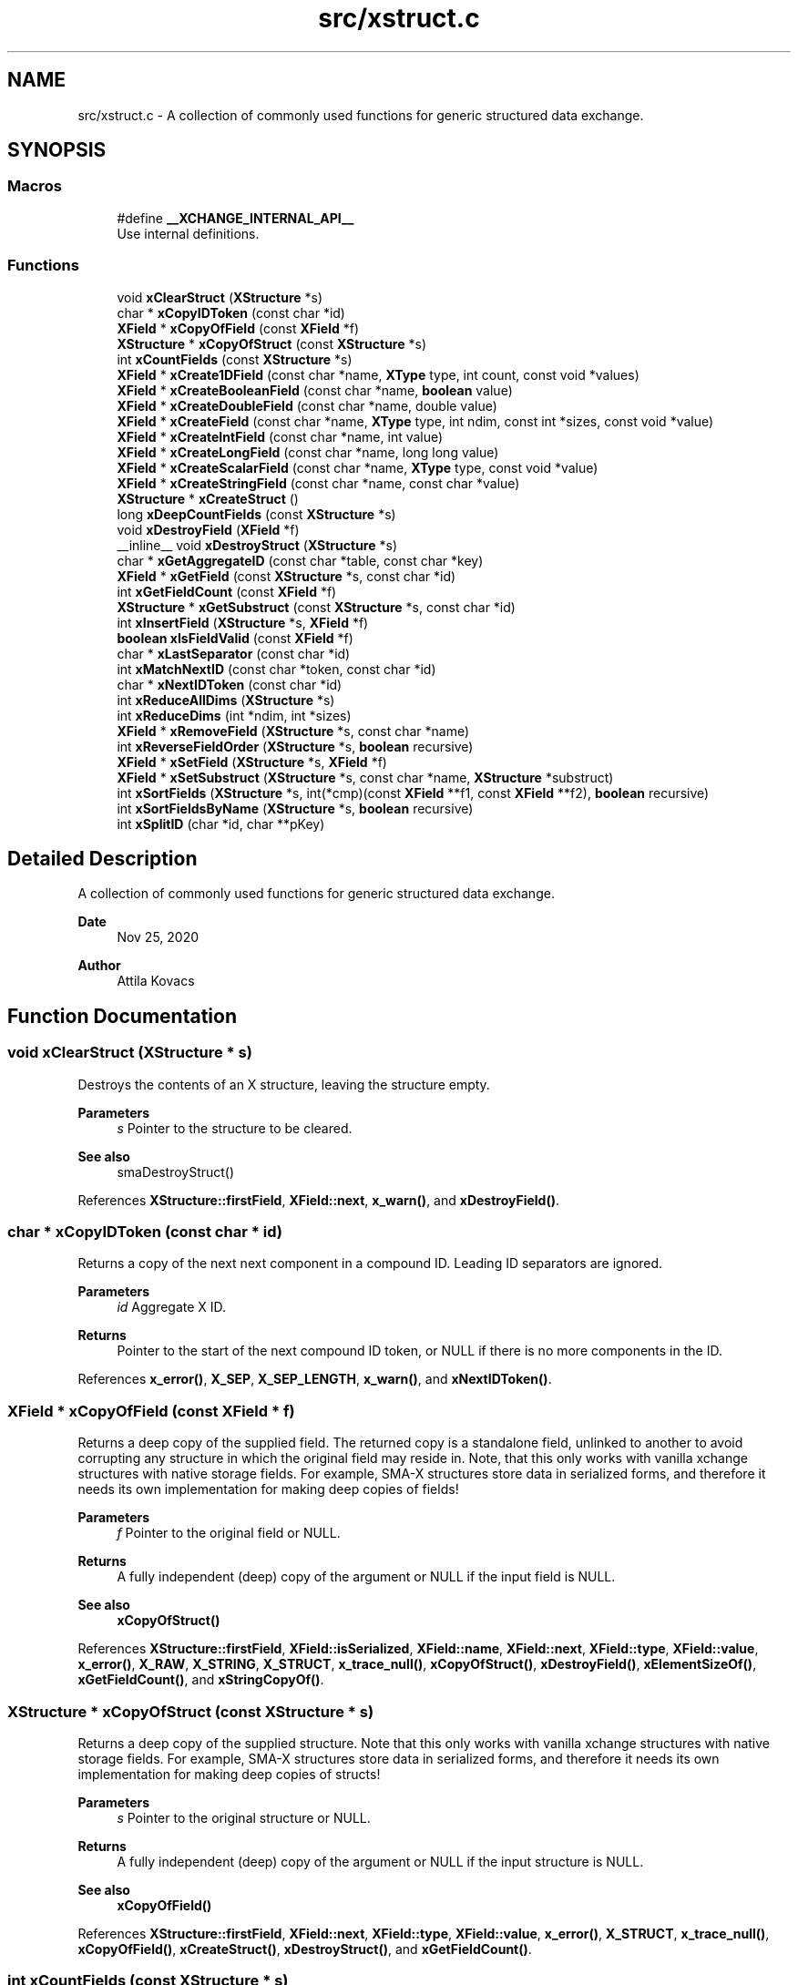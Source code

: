 .TH "src/xstruct.c" 3 "Version v0.9" "xchange" \" -*- nroff -*-
.ad l
.nh
.SH NAME
src/xstruct.c \- A collection of commonly used functions for generic structured data exchange\&.  

.SH SYNOPSIS
.br
.PP
.SS "Macros"

.in +1c
.ti -1c
.RI "#define \fB__XCHANGE_INTERNAL_API__\fP"
.br
.RI "Use internal definitions\&. "
.in -1c
.SS "Functions"

.in +1c
.ti -1c
.RI "void \fBxClearStruct\fP (\fBXStructure\fP *s)"
.br
.ti -1c
.RI "char * \fBxCopyIDToken\fP (const char *id)"
.br
.ti -1c
.RI "\fBXField\fP * \fBxCopyOfField\fP (const \fBXField\fP *f)"
.br
.ti -1c
.RI "\fBXStructure\fP * \fBxCopyOfStruct\fP (const \fBXStructure\fP *s)"
.br
.ti -1c
.RI "int \fBxCountFields\fP (const \fBXStructure\fP *s)"
.br
.ti -1c
.RI "\fBXField\fP * \fBxCreate1DField\fP (const char *name, \fBXType\fP type, int count, const void *values)"
.br
.ti -1c
.RI "\fBXField\fP * \fBxCreateBooleanField\fP (const char *name, \fBboolean\fP value)"
.br
.ti -1c
.RI "\fBXField\fP * \fBxCreateDoubleField\fP (const char *name, double value)"
.br
.ti -1c
.RI "\fBXField\fP * \fBxCreateField\fP (const char *name, \fBXType\fP type, int ndim, const int *sizes, const void *value)"
.br
.ti -1c
.RI "\fBXField\fP * \fBxCreateIntField\fP (const char *name, int value)"
.br
.ti -1c
.RI "\fBXField\fP * \fBxCreateLongField\fP (const char *name, long long value)"
.br
.ti -1c
.RI "\fBXField\fP * \fBxCreateScalarField\fP (const char *name, \fBXType\fP type, const void *value)"
.br
.ti -1c
.RI "\fBXField\fP * \fBxCreateStringField\fP (const char *name, const char *value)"
.br
.ti -1c
.RI "\fBXStructure\fP * \fBxCreateStruct\fP ()"
.br
.ti -1c
.RI "long \fBxDeepCountFields\fP (const \fBXStructure\fP *s)"
.br
.ti -1c
.RI "void \fBxDestroyField\fP (\fBXField\fP *f)"
.br
.ti -1c
.RI "__inline__ void \fBxDestroyStruct\fP (\fBXStructure\fP *s)"
.br
.ti -1c
.RI "char * \fBxGetAggregateID\fP (const char *table, const char *key)"
.br
.ti -1c
.RI "\fBXField\fP * \fBxGetField\fP (const \fBXStructure\fP *s, const char *id)"
.br
.ti -1c
.RI "int \fBxGetFieldCount\fP (const \fBXField\fP *f)"
.br
.ti -1c
.RI "\fBXStructure\fP * \fBxGetSubstruct\fP (const \fBXStructure\fP *s, const char *id)"
.br
.ti -1c
.RI "int \fBxInsertField\fP (\fBXStructure\fP *s, \fBXField\fP *f)"
.br
.ti -1c
.RI "\fBboolean\fP \fBxIsFieldValid\fP (const \fBXField\fP *f)"
.br
.ti -1c
.RI "char * \fBxLastSeparator\fP (const char *id)"
.br
.ti -1c
.RI "int \fBxMatchNextID\fP (const char *token, const char *id)"
.br
.ti -1c
.RI "char * \fBxNextIDToken\fP (const char *id)"
.br
.ti -1c
.RI "int \fBxReduceAllDims\fP (\fBXStructure\fP *s)"
.br
.ti -1c
.RI "int \fBxReduceDims\fP (int *ndim, int *sizes)"
.br
.ti -1c
.RI "\fBXField\fP * \fBxRemoveField\fP (\fBXStructure\fP *s, const char *name)"
.br
.ti -1c
.RI "int \fBxReverseFieldOrder\fP (\fBXStructure\fP *s, \fBboolean\fP recursive)"
.br
.ti -1c
.RI "\fBXField\fP * \fBxSetField\fP (\fBXStructure\fP *s, \fBXField\fP *f)"
.br
.ti -1c
.RI "\fBXField\fP * \fBxSetSubstruct\fP (\fBXStructure\fP *s, const char *name, \fBXStructure\fP *substruct)"
.br
.ti -1c
.RI "int \fBxSortFields\fP (\fBXStructure\fP *s, int(*cmp)(const \fBXField\fP **f1, const \fBXField\fP **f2), \fBboolean\fP recursive)"
.br
.ti -1c
.RI "int \fBxSortFieldsByName\fP (\fBXStructure\fP *s, \fBboolean\fP recursive)"
.br
.ti -1c
.RI "int \fBxSplitID\fP (char *id, char **pKey)"
.br
.in -1c
.SH "Detailed Description"
.PP 
A collection of commonly used functions for generic structured data exchange\&. 


.PP
\fBDate\fP
.RS 4
Nov 25, 2020 
.RE
.PP
\fBAuthor\fP
.RS 4
Attila Kovacs
.RE
.PP

.SH "Function Documentation"
.PP 
.SS "void xClearStruct (\fBXStructure\fP * s)"
Destroys the contents of an X structure, leaving the structure empty\&.
.PP
\fBParameters\fP
.RS 4
\fIs\fP Pointer to the structure to be cleared\&.
.RE
.PP
\fBSee also\fP
.RS 4
smaDestroyStruct() 
.RE
.PP

.PP
References \fBXStructure::firstField\fP, \fBXField::next\fP, \fBx_warn()\fP, and \fBxDestroyField()\fP\&.
.SS "char * xCopyIDToken (const char * id)"
Returns a copy of the next next component in a compound ID\&. Leading ID separators are ignored\&.
.PP
\fBParameters\fP
.RS 4
\fIid\fP Aggregate X ID\&. 
.RE
.PP
\fBReturns\fP
.RS 4
Pointer to the start of the next compound ID token, or NULL if there is no more components in the ID\&. 
.RE
.PP

.PP
References \fBx_error()\fP, \fBX_SEP\fP, \fBX_SEP_LENGTH\fP, \fBx_warn()\fP, and \fBxNextIDToken()\fP\&.
.SS "\fBXField\fP * xCopyOfField (const \fBXField\fP * f)"
Returns a deep copy of the supplied field\&. The returned copy is a standalone field, unlinked to another to avoid corrupting any structure in which the original field may reside in\&. Note, that this only works with vanilla xchange structures with native storage fields\&. For example, SMA-X structures store data in serialized forms, and therefore it needs its own implementation for making deep copies of fields!
.PP
\fBParameters\fP
.RS 4
\fIf\fP Pointer to the original field or NULL\&. 
.RE
.PP
\fBReturns\fP
.RS 4
A fully independent (deep) copy of the argument or NULL if the input field is NULL\&.
.RE
.PP
\fBSee also\fP
.RS 4
\fBxCopyOfStruct()\fP 
.RE
.PP

.PP
References \fBXStructure::firstField\fP, \fBXField::isSerialized\fP, \fBXField::name\fP, \fBXField::next\fP, \fBXField::type\fP, \fBXField::value\fP, \fBx_error()\fP, \fBX_RAW\fP, \fBX_STRING\fP, \fBX_STRUCT\fP, \fBx_trace_null()\fP, \fBxCopyOfStruct()\fP, \fBxDestroyField()\fP, \fBxElementSizeOf()\fP, \fBxGetFieldCount()\fP, and \fBxStringCopyOf()\fP\&.
.SS "\fBXStructure\fP * xCopyOfStruct (const \fBXStructure\fP * s)"
Returns a deep copy of the supplied structure\&. Note that this only works with vanilla xchange structures with native storage fields\&. For example, SMA-X structures store data in serialized forms, and therefore it needs its own implementation for making deep copies of structs!
.PP
\fBParameters\fP
.RS 4
\fIs\fP Pointer to the original structure or NULL\&. 
.RE
.PP
\fBReturns\fP
.RS 4
A fully independent (deep) copy of the argument or NULL if the input structure is NULL\&.
.RE
.PP
\fBSee also\fP
.RS 4
\fBxCopyOfField()\fP 
.RE
.PP

.PP
References \fBXStructure::firstField\fP, \fBXField::next\fP, \fBXField::type\fP, \fBXField::value\fP, \fBx_error()\fP, \fBX_STRUCT\fP, \fBx_trace_null()\fP, \fBxCopyOfField()\fP, \fBxCreateStruct()\fP, \fBxDestroyStruct()\fP, and \fBxGetFieldCount()\fP\&.
.SS "int xCountFields (const \fBXStructure\fP * s)"
Returns the number of fields contained inside the structure\&. It is not recursive\&.
.PP
\fBParameters\fP
.RS 4
\fIs\fP Pointer to the structure to investigate 
.RE
.PP
\fBReturns\fP
.RS 4
the number of fields cotnained in the structure (but not counting fields in sub-structures)\&.
.RE
.PP
\fBSee also\fP
.RS 4
\fBxDeepCountFields()\fP 
.RE
.PP

.PP
References \fBXStructure::firstField\fP, \fBXField::next\fP, and \fBx_warn()\fP\&.
.SS "\fBXField\fP * xCreate1DField (const char * name, \fBXType\fP type, int count, const void * values)"
Creates a generic field for a 1D array of a given name and native data\&. The structure will hold a copy of the value that is pointed at\&.
.PP
\fBParameters\fP
.RS 4
\fIname\fP Field name (it may not contain a separator X_SEP) 
.br
\fItype\fP Storage type, e\&.g\&. X_INT\&. 
.br
\fIcount\fP Number of elements in array 
.br
\fIvalues\fP Pointer to an array of native values\&.
.RE
.PP
\fBReturns\fP
.RS 4
A newly created field with the supplied data, or NULL if there was an error\&. 
.RE
.PP

.PP
References \fBx_trace_null()\fP, and \fBxCreateField()\fP\&.
.SS "\fBXField\fP * xCreateBooleanField (const char * name, \fBboolean\fP value)"
Creates a field holding a single boolean value value\&.
.PP
\fBParameters\fP
.RS 4
\fIname\fP Field name (it may not contain a separator X_SEP) 
.br
\fIvalue\fP Associated value
.RE
.PP
\fBReturns\fP
.RS 4
A newly created field with the supplied data, or NULL if there was an error\&. 
.RE
.PP

.PP
References \fBX_BOOLEAN\fP, \fBx_trace_null()\fP, and \fBxCreateScalarField()\fP\&.
.SS "\fBXField\fP * xCreateDoubleField (const char * name, double value)"
Creates a field holding a single double-precision value value\&.
.PP
\fBParameters\fP
.RS 4
\fIname\fP Field name (it may not contain a separator X_SEP) 
.br
\fIvalue\fP Associated value
.RE
.PP
\fBReturns\fP
.RS 4
A newly created field with the supplied data, or NULL if there was an error\&. 
.RE
.PP

.PP
References \fBX_DOUBLE\fP, \fBx_trace_null()\fP, and \fBxCreateScalarField()\fP\&.
.SS "\fBXField\fP * xCreateField (const char * name, \fBXType\fP type, int ndim, const int * sizes, const void * value)"
Creates a generic field of a given name and type and dimensions using a copy of the specified native array, unless type is X_STRUCT in which case the value is referenced directly inside the field\&. For X_STRING and X_RAW only the array references to the underlying string/byte buffers are copied into the field\&.
.PP
\fBParameters\fP
.RS 4
\fIname\fP Field name (it may not contain a separator X_SEP) 
.br
\fItype\fP Storage type, e\&.g\&. X_INT\&. 
.br
\fIndim\fP Number of dimensionas (1:20)\&. If ndim < 1, it will be reinterpreted as ndim=1, size[0]=1; 
.br
\fIsizes\fP Array of sizes along each dimensions, with at least ndim elements, or NULL with ndim<1\&. 
.br
\fIvalue\fP Pointer to the native data location in memory, or NULL to leave unassigned for now\&.
.RE
.PP
\fBReturns\fP
.RS 4
A newly created field with the copy of the supplied data, or NULL if there was an error\&. 
.RE
.PP

.PP
References \fBXField::name\fP, \fBXField::ndim\fP, \fBXField::sizes\fP, \fBXField::type\fP, \fBXField::value\fP, \fBx_error()\fP, \fBX_MAX_DIMS\fP, \fBX_STRUCT\fP, \fBx_trace()\fP, \fBxDestroyField()\fP, \fBxElementSizeOf()\fP, \fBxGetElementCount()\fP, \fBxLastSeparator()\fP, and \fBxStringCopyOf()\fP\&.
.SS "\fBXField\fP * xCreateIntField (const char * name, int value)"
Creates a field holding a single ineger value value\&.
.PP
\fBParameters\fP
.RS 4
\fIname\fP Field name (it may not contain a separator X_SEP) 
.br
\fIvalue\fP Associated value
.RE
.PP
\fBReturns\fP
.RS 4
A newly created field with the supplied data, or NULL if there was an error\&.
.RE
.PP
\fBSee also\fP
.RS 4
\fBxCreateLongField()\fP 
.RE
.PP

.PP
References \fBX_INT\fP, \fBx_trace_null()\fP, and \fBxCreateScalarField()\fP\&.
.SS "\fBXField\fP * xCreateLongField (const char * name, long long value)"
Creates a field holding a single ineger value value\&.
.PP
\fBParameters\fP
.RS 4
\fIname\fP Field name (it may not contain a separator X_SEP) 
.br
\fIvalue\fP Associated value
.RE
.PP
\fBReturns\fP
.RS 4
A newly created field with the supplied data, or NULL if there was an error\&.
.RE
.PP
\fBSee also\fP
.RS 4
\fBxCreateIntField()\fP 
.RE
.PP

.PP
References \fBX_LONG\fP, \fBx_trace_null()\fP, and \fBxCreateScalarField()\fP\&.
.SS "\fBXField\fP * xCreateScalarField (const char * name, \fBXType\fP type, const void * value)"
Creates a generic scalar field of a given name and native value\&. The structure will hold a copy of the value that is pointed at\&.
.PP
\fBParameters\fP
.RS 4
\fIname\fP Field name (it may not contain a separator X_SEP) 
.br
\fItype\fP Storage type, e\&.g\&. X_INT\&. 
.br
\fIvalue\fP Pointer to the native data location in memory\&.
.RE
.PP
\fBReturns\fP
.RS 4
A newly created field with the supplied data, or NULL if there was an error\&. 
.RE
.PP

.PP
References \fBx_trace_null()\fP, and \fBxCreateField()\fP\&.
.SS "\fBXField\fP * xCreateStringField (const char * name, const char * value)"
Creates a field holding a single string value\&.
.PP
\fBParameters\fP
.RS 4
\fIname\fP Field name (it may not contain a separator X_SEP) 
.br
\fIvalue\fP Associated value\&. NULL values will be treated as empty strings\&.
.RE
.PP
\fBReturns\fP
.RS 4
A newly created field referencing the supplied string, or NULL if there was an error\&. 
.RE
.PP

.PP
References \fBX_STRING\fP, \fBx_trace_null()\fP, and \fBxCreateScalarField()\fP\&.
.SS "\fBXStructure\fP * xCreateStruct ()"
Creates a new empty \fBXStructure\fP\&.
.PP
\fBSee also\fP
.RS 4
smaxDestroyStruct() 
.RE
.PP

.SS "long xDeepCountFields (const \fBXStructure\fP * s)"
Counts the number of fields in a structure, including the field count for all embedded substructures also recursively\&.
.PP
\fBParameters\fP
.RS 4
\fIs\fP Pointer to a structure 
.RE
.PP
\fBReturns\fP
.RS 4
The total number of fields present in the structure and all its sub-structures\&.
.RE
.PP
\fBSee also\fP
.RS 4
\fBxCountFields()\fP 
.RE
.PP

.PP
References \fBXStructure::firstField\fP, \fBXField::name\fP, \fBXField::next\fP, \fBXField::type\fP, \fBXField::value\fP, \fBx_error()\fP, \fBX_STRUCT\fP, \fBx_trace()\fP, \fBxDeepCountFields()\fP, and \fBxGetFieldCount()\fP\&.
.SS "void xDestroyField (\fBXField\fP * f)"
Destroys an X structure field, freeing up resources used\&.
.PP
\fBParameters\fP
.RS 4
\fIf\fP Pointer to the field to be destroyed\&. 
.RE
.PP

.PP
References \fBXField::isSerialized\fP, \fBXField::name\fP, \fBXField::type\fP, \fBXField::value\fP, \fBX_RAW\fP, \fBX_STRING\fP, \fBX_STRUCT\fP, \fBxClearStruct()\fP, and \fBxGetFieldCount()\fP\&.
.SS "__inline__ void xDestroyStruct (\fBXStructure\fP * s)"
Destroys an X structure, freeing up resources used by name and value\&.
.PP
\fBParameters\fP
.RS 4
\fIs\fP Pointer to the structure to be destroyed\&. 
.RE
.PP

.PP
References \fBxClearStruct()\fP\&.
.SS "char * xGetAggregateID (const char * table, const char * key)"
Returns the aggregated (hierarchical) <table>:<key> ID\&. The caller is responsible for calling free() on the returned string after use\&.
.PP
\fBParameters\fP
.RS 4
\fItable\fP SMA-X hastable name 
.br
\fIkey\fP The lower-level id to concatenate\&.
.RE
.PP
\fBReturns\fP
.RS 4
The aggregated ID, or NULL if both arguments were NULL themselves\&.
.RE
.PP
\fBSee also\fP
.RS 4
\fBxSplitID()\fP 
.RE
.PP

.PP
References \fBx_error()\fP, \fBX_SEP\fP, \fBX_SEP_LENGTH\fP, and \fBxStringCopyOf()\fP\&.
.SS "\fBXField\fP * xGetField (const \fBXStructure\fP * s, const char * id)"
Return the field by the specified name, or NULL if no such field exists\&.
.PP
\fBParameters\fP
.RS 4
\fIs\fP Structure from which to retrieve a given field\&. 
.br
\fIid\fP Name or aggregate ID of the field to retrieve
.RE
.PP
\fBReturns\fP
.RS 4
Matching field from the structure or NULL if there is no match or one of the arguments is NULL\&.
.RE
.PP
\fBSee also\fP
.RS 4
\fBxLookupField()\fP 
.PP
\fBxSetField()\fP 
.PP
\fBxGetSubstruct()\fP 
.RE
.PP

.PP
References \fBXStructure::firstField\fP, \fBXField::name\fP, \fBXField::next\fP, \fBXField::type\fP, \fBx_error()\fP, \fBX_STRUCT\fP, \fBX_SUCCESS\fP, \fBxGetField()\fP, \fBxMatchNextID()\fP, and \fBxNextIDToken()\fP\&.
.SS "int xGetFieldCount (const \fBXField\fP * f)"
Returns the total number of primitive elements in a field\&.
.PP
\fBParameters\fP
.RS 4
\fIf\fP The field 
.RE
.PP
\fBReturns\fP
.RS 4
The total number of primitive elements contained in the field\&. 
.RE
.PP

.PP
References \fBXField::ndim\fP, \fBXField::sizes\fP, and \fBxGetElementCount()\fP\&.
.SS "\fBXStructure\fP * xGetSubstruct (const \fBXStructure\fP * s, const char * id)"
Returns a substructure by the specified name, or NULL if no such sub-structure exists\&.
.PP
\fBParameters\fP
.RS 4
\fIs\fP Structure from which to retrieve a given sub-structure\&. 
.br
\fIid\fP Name or aggregate ID of the substructure to retrieve 
.RE
.PP
\fBReturns\fP
.RS 4
Matching sub-structure from the structure or NULL if there is no match or one of the arguments is NULL\&.
.RE
.PP
\fBSee also\fP
.RS 4
\fBxSetSubstruct()\fP 
.PP
\fBxGetField()\fP 
.RE
.PP

.PP
References \fBXField::type\fP, \fBXField::value\fP, \fBX_STRUCT\fP, and \fBxGetField()\fP\&.
.SS "int xInsertField (\fBXStructure\fP * s, \fBXField\fP * f)"
(\fIexpert\fP) Inserts a field into the structure at its head position\&. That is, the specified field will become the first field in the structure\&. And, unlike \fBxSetField()\fP, this function does not check for (nor remove) previously present fields by the same name\&. Thus, it is left up to the caller to ensure that there are no duplicate field names added to the structure\&.
.PP
A note of caution: There is no safeguard against adding the same field to more than one structure, which will result in a corruption of the affected structures, since both structures would link to the field, but the field links to only one specific successive element\&. Therefore, the user is responsible to ensure that fields are assigned to structures uniquely, and if necessary remove the field from one structure before assigning it to another\&.
.PP
\fBParameters\fP
.RS 4
\fIs\fP Structure to which to add the field 
.br
\fIf\fP Field to be added\&.
.RE
.PP
\fBSee also\fP
.RS 4
\fBxSetField()\fP 
.PP
\fBxReverseFieldOrder()\fP 
.RE
.PP

.PP
References \fBXStructure::firstField\fP, \fBXField::name\fP, \fBXField::next\fP, \fBx_error()\fP, \fBX_NAME_INVALID\fP, \fBX_NULL\fP, \fBX_STRUCT_INVALID\fP, \fBX_SUCCESS\fP, and \fBxLastSeparator()\fP\&.
.SS "\fBboolean\fP xIsFieldValid (const \fBXField\fP * f)"
Checks if a given field has valid data\&.
.PP
\fBParameters\fP
.RS 4
\fIf\fP Pointer to the field to check\&.
.RE
.PP
\fBReturns\fP
.RS 4
TRUE is the field seems to contain valid data, otherwise FALSE\&. 
.RE
.PP

.PP
References \fBFALSE\fP, \fBXField::name\fP, \fBXField::ndim\fP, \fBXField::sizes\fP, \fBTRUE\fP, \fBXField::type\fP, \fBXField::value\fP, \fBX_STRUCT\fP, \fBxElementSizeOf()\fP, and \fBxLastSeparator()\fP\&.
.SS "char * xLastSeparator (const char * id)"
Returns the string pointer to the begining of the last separator in the ID\&.
.PP
\fBParameters\fP
.RS 4
\fIid\fP Compound SMA-X ID\&. 
.RE
.PP
\fBReturns\fP
.RS 4
Pointer to the beginning of the last separator in the ID, or NULL if the ID does not contain a separator\&.
.RE
.PP
\fBSee also\fP
.RS 4
\fBxSplitID()\fP 
.RE
.PP

.PP
References \fBx_error()\fP, \fBX_SEP\fP, and \fBX_SEP_LENGTH\fP\&.
.SS "int xMatchNextID (const char * token, const char * id)"
Checks if the next component in a compound id matches a given token\&.
.PP
\fBParameters\fP
.RS 4
\fItoken\fP Full token to check for 
.br
\fIid\fP Compount X ID\&. 
.RE
.PP
\fBReturns\fP
.RS 4
X_SUCCESS if it's a match\&. Otherwise X_FAILURE or another X error if the arguments are invalid\&. 
.RE
.PP

.PP
References \fBx_error()\fP, \fBX_FAILURE\fP, \fBX_GROUP_INVALID\fP, \fBX_NAME_INVALID\fP, \fBX_NULL\fP, \fBX_SEP\fP, \fBX_SEP_LENGTH\fP, and \fBX_SUCCESS\fP\&.
.SS "char * xNextIDToken (const char * id)"
Returns a pointer to the beginning of the next component in a compound ID\&. Leading ID separators are ignored\&.
.PP
\fBParameters\fP
.RS 4
\fIid\fP Aggregate X ID\&. 
.RE
.PP
\fBReturns\fP
.RS 4
Pointer to the start of the next compound ID token, or NULL if there is no more components in the ID\&. 
.RE
.PP

.PP
References \fBX_SEP\fP, \fBX_SEP_LENGTH\fP, and \fBx_warn()\fP\&.
.SS "int xReduceAllDims (\fBXStructure\fP * s)"
Recursively eliminates unneccessary embedding of singular structures inside a structure as well as reduces the dimension of all array fields with \fBxReduceDims()\fP\&.
.PP
\fBParameters\fP
.RS 4
\fIs\fP Pointer to a structure\&. 
.RE
.PP
\fBReturns\fP
.RS 4
X_SUCCESS (0) if successful or else X_STRUCT_INVALID if the argument is NULL (errno is also set to EINVAL)
.RE
.PP
\fBSee also\fP
.RS 4
\fBxReduceDims()\fP 
.RE
.PP

.PP
References \fBXStructure::firstField\fP, \fBXField::name\fP, \fBXField::ndim\fP, \fBXField::next\fP, \fBXStructure::parent\fP, \fBXField::sizes\fP, \fBXField::type\fP, \fBx_error()\fP, \fBX_STRUCT\fP, \fBX_STRUCT_INVALID\fP, \fBx_trace()\fP, \fBxGetFieldCount()\fP, \fBxReduceAllDims()\fP, and \fBxReduceDims()\fP\&.
.SS "int xReduceDims (int * ndim, int * sizes)"
Reduces the dimensions by eliminating axes that contain a singular elements\&. Thus a size of {1, 3, 1, 5} will reduce to {3, 5} containing the same number of elements, in fewer dimensions\&. If any of the dimensions are zero then it reduces to { 0 }\&.
.PP
\fBParameters\fP
.RS 4
\fIndim\fP Pointer to the dimensions (will be updated in situ) 
.br
\fIsizes\fP Array of sizes along the dimensions (will be updated in situ) 
.RE
.PP
\fBReturns\fP
.RS 4
X_SUCCESS (0) if successful or else X_SIZE_INVALID if the ndim argument is NULL, or if it is greater than zero but the sizes argument is NULL (errno set to EINVAL in both cases)
.RE
.PP
\fBSee also\fP
.RS 4
\fBxReduceAllDims()\fP 
.RE
.PP

.PP
References \fBx_error()\fP, \fBX_SIZE_INVALID\fP, and \fBX_SUCCESS\fP\&.
.SS "\fBXField\fP * xRemoveField (\fBXStructure\fP * s, const char * name)"
Removes as field from the structure, returning it if found\&.
.PP
\fBParameters\fP
.RS 4
\fIs\fP Pointer to structure 
.br
\fIname\fP Name of field to remove
.RE
.PP
\fBReturns\fP
.RS 4
Pointer to the removed field or else NULL if the was an error or if no matching field existed in the structure\&. 
.RE
.PP

.PP
References \fBXStructure::firstField\fP, \fBXField::name\fP, \fBXField::next\fP, \fBXStructure::parent\fP, \fBXField::type\fP, \fBXField::value\fP, \fBx_error()\fP, \fBX_STRUCT\fP, and \fBxGetFieldCount()\fP\&.
.SS "int xReverseFieldOrder (\fBXStructure\fP * s, \fBboolean\fP recursive)"
Reverse the order of fields in a structure\&.
.PP
\fBParameters\fP
.RS 4
\fIs\fP The structure, whose field order to reverse\&. 
.br
\fIrecursive\fP Whether to apply the reversal to all ebmbedded substructures also 
.RE
.PP
\fBReturns\fP
.RS 4
X_SUCCESS (0) if successful, or else X_NULL if the structure is NULL\&.
.RE
.PP
\fBSee also\fP
.RS 4
\fBxSortFields()\fP 
.PP
\fBxSortFieldsByName()\fP 
.PP
\fBxInsertField()\fP 
.RE
.PP

.PP
References \fBXStructure::firstField\fP, \fBXField::next\fP, \fBTRUE\fP, \fBXField::type\fP, \fBXField::value\fP, \fBx_error()\fP, \fBX_NULL\fP, \fBX_STRUCT\fP, \fBX_SUCCESS\fP, \fBxGetFieldCount()\fP, and \fBxReverseFieldOrder()\fP\&.
.SS "\fBXField\fP * xSetField (\fBXStructure\fP * s, \fBXField\fP * f)"
Adds or replaces a field in the structure with the specified field value, returning the previous value for the same field\&. It is up to the caller whether or not the old value should be destoyed or kept\&. Note though that you should check first to see if the replaced field is the same as the new one before attempting to destroy\&.\&.\&.
.PP
The field's name may not contain a compound ID\&. To add fields to embedded sub-structures, you may want to use \fBxGetSubstruct()\fP first to add the field directly to the relevant embedded component\&.
.PP
A note of caution: There is no safeguard against adding the same field to more than one structure, which will result in a corruption of the affected structures, since both structures would link to the field, but the field links to only one specific successive element\&. Therefore, the user is responsible to ensure that fields are assigned to structures uniquely, and if necessary remove the field from one structure before assigning it to another\&.
.PP
\fBParameters\fP
.RS 4
\fIs\fP Structure to which to add the field 
.br
\fIf\fP Field to be added\&.
.RE
.PP
\fBReturns\fP
.RS 4
Previous field by the same name, or NULL if the field is new or if there was an error (errno will be set to EINVAL)
.RE
.PP
\fBSee also\fP
.RS 4
\fBxInsertField()\fP 
.PP
\fBxSetSubstruct()\fP 
.PP
\fBxGetSubstruct()\fP 
.RE
.PP

.PP
References \fBXStructure::firstField\fP, \fBXField::name\fP, \fBXField::next\fP, and \fBx_error()\fP\&.
.SS "\fBXField\fP * xSetSubstruct (\fBXStructure\fP * s, const char * name, \fBXStructure\fP * substruct)"
Inserts a structure within a parent structure, returning the old field that may have existed under the requested name before\&.
.PP
The name may not contain a compound ID\&. To add the structure to embedded sub-structures, you may want to use \fBxGetSubstruct()\fP first to add the new structure directly to the relevant embedded component\&.
.PP
\fBParameters\fP
.RS 4
\fIs\fP Pointer to the parent structure 
.br
\fIname\fP Name of the sub-structure 
.br
\fIsubstruct\fP Pointer to the sub-structure\&. It is added directly as a reference, without making a copy\&.
.RE
.PP
return The prior field stored under the same name or NULL\&. If there is an error then NULL is returned and errno is set to indicate the nature of the issue\&. (a message is also printed to stderr if xDebug is enabled\&.)
.PP
\fBSee also\fP
.RS 4
\fBxGetSubstruct()\fP 
.RE
.PP

.PP
References \fBXStructure::parent\fP, \fBx_error()\fP, \fBX_STRUCT\fP, \fBx_trace_null()\fP, \fBxCreateScalarField()\fP, and \fBxSetField()\fP\&.
.SS "int xSortFields (\fBXStructure\fP * s, int(*)(const \fBXField\fP **f1, const \fBXField\fP **f2) cmp, \fBboolean\fP recursive)"
Sort the fields in a structure using a specific comparator function\&.
.PP
\fBParameters\fP
.RS 4
\fIs\fP The structure, whose fields to sort 
.br
\fIcmp\fP The comparator function\&. It takes two pointers to \fBXField\fP locations as arguments\&. 
.br
\fIrecursive\fP Whether to apply the sorting to all ebmbedded substructures also 
.RE
.PP
\fBReturns\fP
.RS 4
X_SUCCESS (0) if successful, or else X_NULL if the structure or the comparator function is NULL\&.
.RE
.PP
\fBSee also\fP
.RS 4
\fBxSortFieldsByName()\fP 
.PP
\fBxReverseFieldOrder()\fP 
.RE
.PP

.PP
References \fBXStructure::firstField\fP, \fBXField::next\fP, \fBTRUE\fP, \fBXField::type\fP, \fBXField::value\fP, \fBx_error()\fP, \fBX_NULL\fP, \fBX_STRUCT\fP, \fBX_SUCCESS\fP, \fBxGetFieldCount()\fP, and \fBxSortFields()\fP\&.
.SS "int xSortFieldsByName (\fBXStructure\fP * s, \fBboolean\fP recursive)"
Sorts the fields of a structure by field name, in ascending alphabetical order\&.
.PP
\fBParameters\fP
.RS 4
\fIs\fP The structure, whose fields to sort 
.br
\fIrecursive\fP Whether to apply the sorting to all ebmbedded substructures also 
.RE
.PP
\fBReturns\fP
.RS 4
X_SUCCESS (0) if successful, or else X_NULL if the structure is NULL\&.
.RE
.PP
\fBSee also\fP
.RS 4
\fBxReverseFieldOrder()\fP 
.RE
.PP

.PP
References \fBX_SUCCESS\fP, and \fBxSortFields()\fP\&.
.SS "int xSplitID (char * id, char ** pKey)"
Splits the id into two strings (sharing the same input buffer): (1) the id of the embedding structure, and (2) the embedded field name\&. The original input id is string terminated after the table name\&. And the pointer to the key part that follows after the last separator is returned in the second (optional argument)\&.
.PP
\fBParameters\fP
.RS 4
\fIid\fP String containing an aggregate ID, which will be terminated after the last substructure\&. 
.br
\fIpKey\fP Returned pointer to the second component after the separator within the same buffer\&. This is not an independent pointer\&. Use \fBxStringCopyOf()\fP if you need an idependent string on which free() can be called! The returned value pointed to may be NULL if the ID could not be split\&. The argument may also be null, in which case the input string is just terminated at the stem, without returning the second part\&.
.RE
.PP
\fBReturns\fP
.RS 4
X_SUCCESS (0) if the ID was successfully split into two components\&. X_NULL if the id argument is NULL\&. X_NAME_INVALID if no separator was found
.RE
.PP
\fBSee also\fP
.RS 4
\fBxGetAggregateID()\fP 
.PP
\fBxLastSeparator()\fP 
.RE
.PP

.PP
References \fBx_error()\fP, \fBX_NAME_INVALID\fP, \fBX_NULL\fP, \fBX_SEP_LENGTH\fP, \fBX_SUCCESS\fP, and \fBxLastSeparator()\fP\&.
.SH "Author"
.PP 
Generated automatically by Doxygen for xchange from the source code\&.
